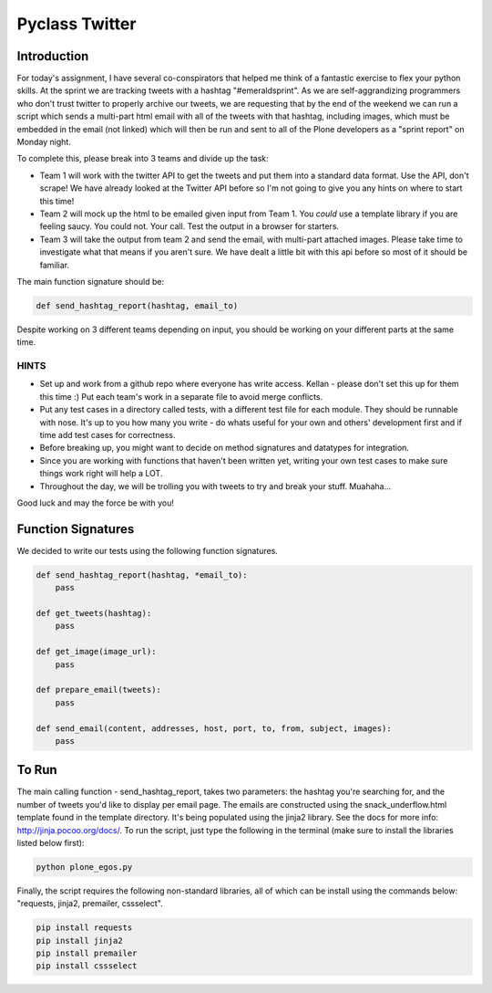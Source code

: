 ===============
Pyclass Twitter
===============

Introduction
============

For today's assignment, I have several co-conspirators that helped me think of a fantastic exercise to flex your python skills. At the sprint we are tracking tweets with a hashtag "#emeraldsprint". As we are self-aggrandizing programmers who don't trust twitter to properly archive our tweets, we are requesting that by the end of the weekend we can run a script which sends a multi-part html email with all of the tweets with that hashtag, including images, which must be embedded in the email (not linked) which will then be run and sent to all of the Plone developers as a "sprint report" on Monday night.

To complete this, please break into 3 teams and divide up the task: 

- Team 1 will work with the twitter API to get the tweets and put them into a standard data format. Use the API, don't scrape! We have already looked at the Twitter API before so I'm not going to give you any hints on where to start this time!
- Team 2 will mock up the html to be emailed given input from Team 1. You *could* use a template library if you are feeling saucy. You could not. Your call. Test the output in a browser for starters.
- Team 3 will take the output from team 2 and send the email, with multi-part attached images. Please take time to investigate what that means if you aren't sure. We have dealt a little bit with this api before so most of it should be familiar.

The main function signature should be:

.. code-block:: python

	def send_hashtag_report(hashtag, email_to)

Despite working on 3 different teams depending on input, you should be working on your different parts at the same time. 

HINTS
-----

- Set up and work from a github repo where everyone has write access. Kellan - please don't set this up for them this time :) Put each team's work in a separate file to avoid merge conflicts. 
- Put any test cases in a directory called tests, with a different test file for each module. They should be runnable with nose. It's up to you how many you write - do whats useful for your own and others' development first and if time add test cases for correctness.
- Before breaking up, you might want to decide on method signatures and datatypes for integration.
- Since you are working with functions that haven't been written yet, writing your own test cases to make sure things work right will help a LOT.
- Throughout the day, we will be trolling you with tweets to try and break your stuff. Muahaha...

Good luck and may the force be with you!

Function Signatures
===================

We decided to write our tests using the following function signatures.

.. code-block:: python

	def send_hashtag_report(hashtag, *email_to):
    	    pass

	def get_tweets(hashtag):
    	    pass

	def get_image(image_url):
            pass

	def prepare_email(tweets):
            pass

	def send_email(content, addresses, host, port, to, from, subject, images):
            pass

To Run
======
The main calling function - send_hashtag_report, takes two parameters: the hashtag you're searching for, and the number of tweets you'd like to display per email page. The emails are constructed using the snack_underflow.html template found in the template directory. It's being populated using the jinja2 library. See the docs for more info: http://jinja.pocoo.org/docs/. To run the script, just type the following in the terminal (make sure to install the libraries listed below first):

.. code-block:: python

    python plone_egos.py

Finally, the script requires the following non-standard libraries, all of which can be install using the commands below: "requests, jinja2, premailer, cssselect".

.. code-block:: python

    pip install requests
    pip install jinja2
    pip install premailer
    pip install cssselect
